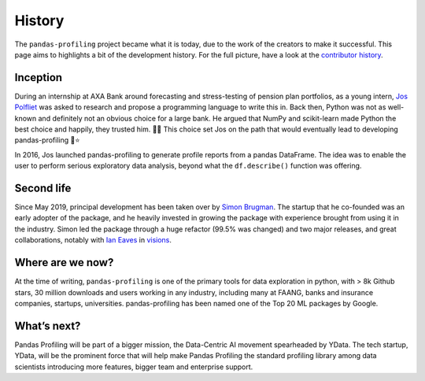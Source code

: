 History
=======

The ``pandas-profiling`` project became what it is today, due to the
work of the creators to make it successful. This page aims to highlights
a bit of the development history. For the full picture, have a look at
the `contributor
history <https://github.com/pandas-profiling/pandas-profiling/graphs/contributors>`__.

Inception
---------

During an internship at AXA Bank around forecasting and stress-testing
of pension plan portfolios, as a young intern, `Jos
Polfliet <https://www.linkedin.com/in/jos-polfliet/>`__ was asked to
research and propose a programming language to write this in. Back then,
Python was not as well-known and definitely not an obvious choice for a
large bank. He argued that NumPy and scikit-learn made Python the best
choice and happily, they trusted him. 🐍🐍 This choice set Jos on the path
that would eventually lead to developing pandas-profiling 🐼⭐

In 2016, Jos launched pandas-profiling to generate profile reports from
a pandas DataFrame. The idea was to enable the user to perform serious
exploratory data analysis, beyond what the ``df.describe()`` function
was offering.

Second life
-----------

Since May 2019, principal development has been taken over by `Simon
Brugman <https://linkedin.com/in/simonbrugman>`__. The startup that he
co-founded was an early adopter of the package, and he heavily invested
in growing the package with experience brought from using it in the
industry. Simon led the package through a huge refactor (99.5% was
changed) and two major releases, and great collaborations, notably with
`Ian Eaves <https://github.com/ieaves>`__ in
`visions <https://github.com/dylan-profiler/visions>`__.

Where are we now?
-----------------

At the time of writing, ``pandas-profiling`` is one of the primary tools
for data exploration in python, with > 8k Github stars, 30 million
downloads and users working in any industry, including many at FAANG,
banks and insurance companies, startups, universities. pandas-profiling
has been named one of the Top 20 ML packages by Google.

What’s next?
------------

Pandas Profiling will be part of a bigger mission, the Data-Centric AI
movement spearheaded by YData. The tech startup, YData, will be the
prominent force that will help make Pandas Profiling the standard
profiling library among data scientists introducing more features,
bigger team and enterprise support.
